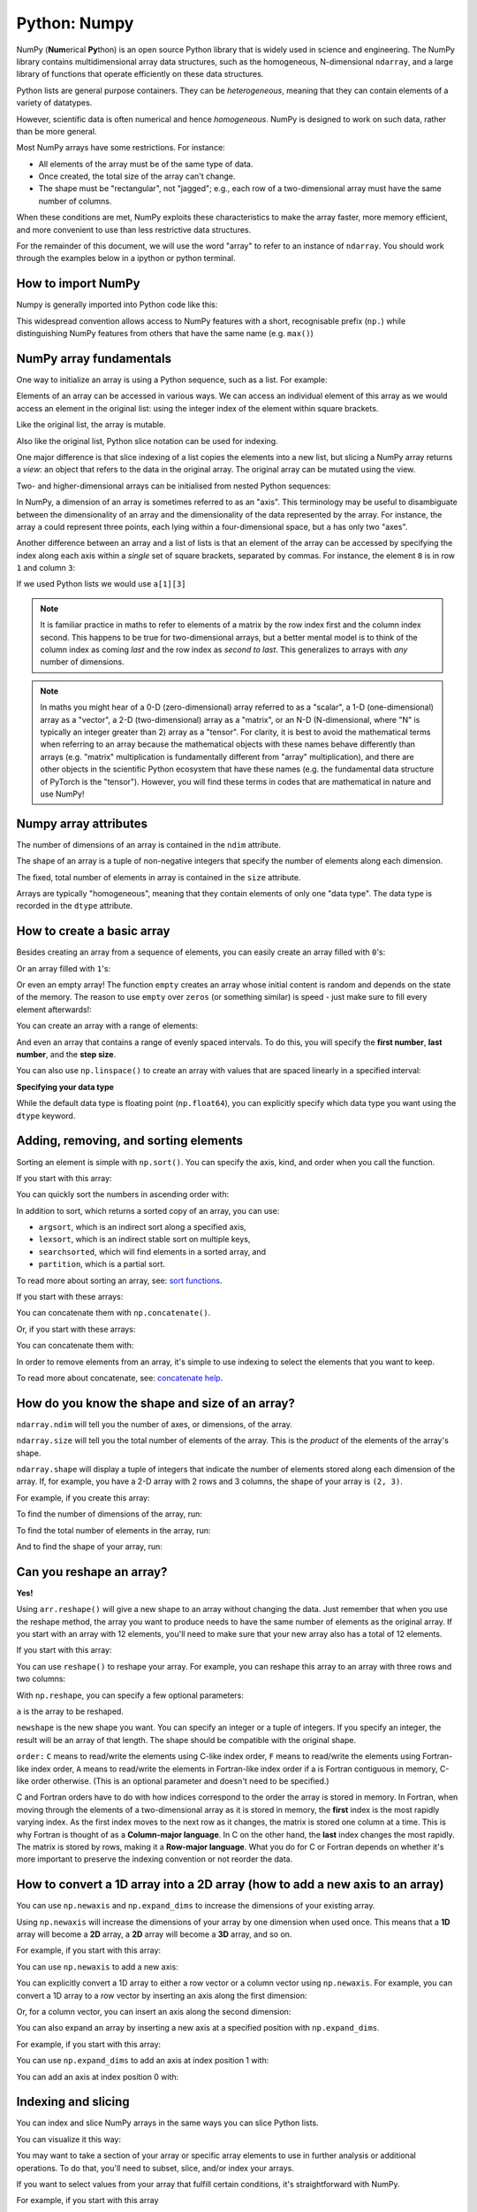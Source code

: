 Python: Numpy
----------------------
.. index::
   pair: numpy; python

NumPy (**Num**\ erical **Py**\ thon) is an open source Python library that is
widely used in science and engineering. The NumPy library contains
multidimensional array data structures, such as the homogeneous, N-dimensional
``ndarray``, and a large library of functions that operate efficiently on these
data structures. 

Python lists are general purpose containers. They can be
*heterogeneous*, meaning that they can contain elements of a variety of datatypes.

However, scientific data is often numerical and hence *homogeneous*. 
NumPy is designed to work on such data, rather than be more general.

Most NumPy arrays have some restrictions. For instance:

- All elements of the array must be of the same type of data.
- Once created, the total size of the array can't change.
- The shape must be "rectangular", not "jagged"; e.g., each row of
  a two-dimensional array must have the same number of columns.

When these conditions are met, NumPy exploits these characteristics to
make the array faster, more memory efficient, and more convenient to use than
less restrictive data structures.

For the remainder of this document, we will use the word "array" to refer to
an instance of ``ndarray``. You should work through the examples below in 
a ipython or python terminal.

How to import NumPy
~~~~~~~~~~~~~~~~~~~

Numpy is generally imported into Python code like this:

.. code-block:: python
    :caption: |python|

    import numpy as np

This widespread convention allows access to NumPy features with a short,
recognisable prefix (``np.``) while distinguishing NumPy features from others
that have the same name (e.g. ``max()``)


NumPy array fundamentals
~~~~~~~~~~~~~~~~~~~~~~~~~
.. index::
  single: numpy; array

One way to initialize an array is using a Python sequence, such as a list.
For example:

.. code-block:: python
    :caption: |cli| |python|

    >>> a = np.array([1, 2, 3, 4, 5, 6])
    >>> a
    array([1, 2, 3, 4, 5, 6])

Elements of an array can be accessed in various ways. We can access an
individual element of this array as we would access an element in the original
list: using the integer index of the element within square brackets.

.. code-block:: python
    :caption: |cli| |python|
    
    >>> a[0]
    1

Like the original list, the array is mutable.

.. code-block:: python
    :caption: |cli| |python|

    >>> a[0] = 10
    >>> a
    array([10,  2,  3,  4,  5,  6])

Also like the original list, Python slice notation can be used for indexing.

.. code-block:: python
    :caption: |cli| |python|

    >>> a[:3]
    array([10, 2, 3])

One major difference is that slice indexing of a list copies the elements into
a new list, but slicing a NumPy array returns a *view*: an object that refers to the
data in the original array. The original array can be mutated using the view.

.. code-block:: python
    :caption: |cli| |python|

    >>> b = a[3:]
    >>> b
    array([4, 5, 6])
    >>> b[0] = 40
    >>> a
    array([ 10,  2,  3, 40,  5,  6])
    >>> c = [1,2,3,4,5,6]
    >>> d = c[3:]
    >>> d[0] = 50
    >>> c
    >>> d

Two- and higher-dimensional arrays can be initialised from nested Python
sequences:

.. code-block:: python
    :caption: |cli| |python|

    >>> a = np.array([[1, 2, 3, 4], [5, 6, 7, 8], [9, 10, 11, 12]])
    >>> a
    array([[ 1,  2,  3,  4],
           [ 5,  6,  7,  8],
           [ 9, 10, 11, 12]])

In NumPy, a dimension of an array is sometimes referred to as an "axis". This
terminology may be useful to disambiguate between the dimensionality of an
array and the dimensionality of the data represented by the array. For
instance, the array ``a`` could represent three points, each lying within a
four-dimensional space, but ``a`` has only two "axes".

Another difference between an array and a list of lists is that an
element of the array can be accessed by specifying the index along each
axis within a *single* set of square brackets, separated by commas.
For instance, the element ``8`` is in row ``1`` and column ``3``:

.. code-block:: python
    :caption: |cli| |python|

    >>> a[1, 3]
    8

If we used Python lists we would use ``a[1][3]``

.. note::

    It is familiar practice in maths to refer to elements of a matrix
    by the row index first and the column index second. This happens to be true
    for two-dimensional arrays, but a better mental model is to think of
    the column index as coming *last* and the row index as *second to last*.
    This generalizes to arrays with *any* number of dimensions.

.. note::

    In maths you might hear of a 0-D (zero-dimensional) array referred to as a "scalar",
    a 1-D (one-dimensional) array as a "vector", a 2-D (two-dimensional) array
    as a "matrix", or an N-D (N-dimensional, where "N" is typically an integer
    greater than 2) array as a "tensor". For clarity, it is best to avoid the
    mathematical terms when referring to an array because the mathematical
    objects with these names behave differently than arrays (e.g. "matrix"
    multiplication is fundamentally different from "array" multiplication), and
    there are other objects in the scientific Python ecosystem that have these
    names (e.g. the fundamental data structure of PyTorch is the "tensor").
    However, you will find these terms in codes that are mathematical in 
    nature and use NumPy!


Numpy array attributes
~~~~~~~~~~~~~~~~~~~~~~~
.. index::
   single: numpy; attributes

The number of dimensions of an array is contained in the ``ndim`` attribute.

.. code-block:: python
    :caption: |cli| |python|

    >>> a.ndim
    2

The shape of an array is a tuple of non-negative integers that specify the
number of elements along each dimension.

.. code-block:: python
    :caption: |cli| |python|

    >>> a.shape
    (3, 4)
    >>> len(a.shape) == a.ndim
    True

The fixed, total number of elements in array is contained in the ``size``
attribute.

.. code-block:: python
    :caption: |cli| |python|

    >>> a.size
    12
    >>> import math
    >>> a.size == math.prod(a.shape)
    True

Arrays are typically "homogeneous", meaning that they contain elements of
only one "data type". The data type is recorded in the ``dtype`` attribute.

.. code-block:: python
    :caption: |cli| |python|

    >>> a.dtype
    dtype('int64')  # "int" for integer, "64" for 64-bit


How to create a basic array
~~~~~~~~~~~~~~~~~~~~~~~~~~~

Besides creating an array from a sequence of elements, you can easily create an
array filled with ``0``'s:

.. code-block:: python
    :caption: |cli| |python|

    >>> np.zeros(2)
    array([0., 0.])

Or an array filled with ``1``'s:

.. code-block:: python
    :caption: |cli| |python|

    >>> np.ones(2)
    array([1., 1.])

Or even an empty array! The function ``empty`` creates an array whose initial
content is random and depends on the state of the memory. The reason to use
``empty`` over ``zeros`` (or something similar) is speed - just make sure to
fill every element afterwards!:

.. code-block:: python
    :caption: |cli| |python|

    >>> # Create an empty array with 2 elements
    >>> np.empty(2) 
    array([3.14, 42.  ])  # may vary

You can create an array with a range of elements:

.. code-block:: python
    :caption: |cli| |python|

    >>> np.arange(4)
    array([0, 1, 2, 3])

And even an array that contains a range of evenly spaced intervals. To do this,
you will specify the **first number**, **last number**, and the **step size**.

.. code-block:: python
    :caption: |cli| |python|

    >>> np.arange(2, 9, 2)
    array([2, 4, 6, 8])

You can also use ``np.linspace()`` to create an array with values that are
spaced linearly in a specified interval:

.. code-block:: python
    :caption: |cli| |python|

    >>> np.linspace(0, 10, num=5)
    array([ 0. ,  2.5,  5. ,  7.5, 10. ])

**Specifying your data type**

While the default data type is floating point (``np.float64``), you can explicitly
specify which data type you want using the ``dtype`` keyword.

.. code-block:: python
    :caption: |cli| |python|

    >>> x = np.ones(2, dtype=np.int64)
    >>> x
    array([1, 1])


Adding, removing, and sorting elements
~~~~~~~~~~~~~~~~~~~~~~~~~~~~~~~~~~~~~~~

Sorting an element is simple with ``np.sort()``. You can specify the axis, kind,
and order when you call the function.

If you start with this array:

.. code-block:: python
    :caption: |cli| |python|

    >>> arr = np.array([2, 1, 5, 3, 7, 4, 6, 8])

You can quickly sort the numbers in ascending order with:

.. code-block:: python
    :caption: |cli| |python|

    >>> np.sort(arr)
    array([1, 2, 3, 4, 5, 6, 7, 8])

In addition to sort, which returns a sorted copy of an array, you can use:

- ``argsort``, which is an indirect sort along a specified axis,
- ``lexsort``, which is an indirect stable sort on multiple keys,
- ``searchsorted``, which will find elements in a sorted array, and
- ``partition``, which is a partial sort.

To read more about sorting an array, see: `sort functions <https://numpy.org/doc/stable/reference/routines.sort.html#sorting>`_.

If you start with these arrays:

.. code-block:: python
    :caption: |cli| |python|

    >>> a = np.array([1, 2, 3, 4])
    >>> b = np.array([5, 6, 7, 8])

You can concatenate them with ``np.concatenate()``.

.. code-block:: python
    :caption: |cli| |python|

    >>> np.concatenate((a, b))
    array([1, 2, 3, 4, 5, 6, 7, 8])

Or, if you start with these arrays:

.. code-block:: python
    :caption: |cli| |python|

    >>> x = np.array([[1, 2], [3, 4]])
    >>> y = np.array([[5, 6]])

You can concatenate them with:

.. code-block:: python
    :caption: |cli| |python|

    >>> np.concatenate((x, y), axis=0)
    array([[1, 2],
          [3, 4],
          [5, 6]])

In order to remove elements from an array, it's simple to use indexing to select
the elements that you want to keep.

To read more about concatenate, see: `concatenate help <https://numpy.org/doc/stable/reference/generated/numpy.concatenate.html>`_.


How do you know the shape and size of an array?
~~~~~~~~~~~~~~~~~~~~~~~~~~~~~~~~~~~~~~~~~~~~~~~~
.. index::
  single: numpy; shape
.. index::
  single: numpy; size

``ndarray.ndim`` will tell you the number of axes, or dimensions, of the array.

``ndarray.size`` will tell you the total number of elements of the array. This
is the *product* of the elements of the array's shape.

``ndarray.shape`` will display a tuple of integers that indicate the number of
elements stored along each dimension of the array. If, for example, you have a
2-D array with 2 rows and 3 columns, the shape of your array is ``(2, 3)``.

For example, if you create this array:

.. code-block:: python
    :caption: |cli| |python|

    >>> array_example = np.array([[[0, 1, 2, 3],
    ...                            [4, 5, 6, 7]],
    ...
    ...                           [[0, 1, 2, 3],
    ...                            [4, 5, 6, 7]],
    ...
    ...                           [[0 ,1 ,2, 3],
    ...                            [4, 5, 6, 7]]])

To find the number of dimensions of the array, run:

.. code-block:: python
    :caption: |cli| |python|

    >>> array_example.ndim
    3

To find the total number of elements in the array, run:

.. code-block:: python
    :caption: |cli| |python|

    >>> array_example.size
    24

And to find the shape of your array, run:

.. code-block:: python
    :caption: |cli| |python|

    >>> array_example.shape
    (3, 2, 4)


Can you reshape an array?
~~~~~~~~~~~~~~~~~~~~~~~~~
.. index::
   single: numpy; reshape

**Yes!**

Using ``arr.reshape()`` will give a new shape to an array without changing the
data. Just remember that when you use the reshape method, the array you want to
produce needs to have the same number of elements as the original array. If you
start with an array with 12 elements, you'll need to make sure that your new
array also has a total of 12 elements.

If you start with this array:

.. code-block:: python
    :caption: |cli| |python|

    >>> a = np.arange(6)
    >>> print(a)
    [0 1 2 3 4 5]

You can use ``reshape()`` to reshape your array. For example, you can reshape
this array to an array with three rows and two columns:

.. code-block:: python
    :caption: |cli| |python|

    >>> b = a.reshape(3, 2)
    >>> print(b)
    [[0 1]
    [2 3]
    [4 5]]

With ``np.reshape``, you can specify a few optional parameters:

.. code-block:: python
    :caption: |cli| |python|

    >>> np.reshape(a, newshape=(1, 6), order='C')
    array([[0, 1, 2, 3, 4, 5]])

``a`` is the array to be reshaped.

``newshape`` is the new shape you want. You can specify an integer or a tuple of
integers. If you specify an integer, the result will be an array of that length.
The shape should be compatible with the original shape.

``order:`` ``C`` means to read/write the elements using C-like index order,
``F`` means to read/write the elements using Fortran-like index order, ``A``
means to read/write the elements in Fortran-like index order if a is Fortran
contiguous in memory, C-like order otherwise. (This is an optional parameter and
doesn't need to be specified.)

C and Fortran orders have to do with how indices correspond
to the order the array is stored in memory. In Fortran, when moving through
the elements of a two-dimensional array as it is stored in memory, the **first**
index is the most rapidly varying index. As the first index moves to the next
row as it changes, the matrix is stored one column at a time.
This is why Fortran is thought of as a **Column-major language**.
In C on the other hand, the **last** index changes
the most rapidly. The matrix is stored by rows, making it a **Row-major
language**. What you do for C or Fortran depends on whether it's more important
to preserve the indexing convention or not reorder the data.


How to convert a 1D array into a 2D array (how to add a new axis to an array)
~~~~~~~~~~~~~~~~~~~~~~~~~~~~~~~~~~~~~~~~~~~~~~~~~~~~~~~~~~~~~~~~~~~~~~~~~~~~~
.. index::
  single: numpy; axis

You can use ``np.newaxis`` and ``np.expand_dims`` to increase the dimensions of
your existing array.

Using ``np.newaxis`` will increase the dimensions of your array by one dimension
when used once. This means that a **1D** array will become a **2D** array, a
**2D** array will become a **3D** array, and so on.

For example, if you start with this array:

.. code-block:: python
    :caption: |cli| |python|

    >>> a = np.array([1, 2, 3, 4, 5, 6])
    >>> a.shape
    (6,)

You can use ``np.newaxis`` to add a new axis:

.. code-block:: python
    :caption: |cli| |python|

    >>> a2 = a[np.newaxis, :]
    >>> a2.shape
    (1, 6)

You can explicitly convert a 1D array to either a row vector or a column
vector using ``np.newaxis``. For example, you can convert a 1D array to a row
vector by inserting an axis along the first dimension:

.. code-block:: python
    :caption: |cli| |python|

    >>> row_vector = a[np.newaxis, :]
    >>> row_vector.shape
    (1, 6)

Or, for a column vector, you can insert an axis along the second dimension:

.. code-block:: python
    :caption: |cli| |python|

    >>> col_vector = a[:, np.newaxis]
    >>> col_vector.shape
    (6, 1)

You can also expand an array by inserting a new axis at a specified position
with ``np.expand_dims``.

For example, if you start with this array:

.. code-block:: python
    :caption: |cli| |python|

    >>> a = np.array([1, 2, 3, 4, 5, 6])
    >>> a.shape
    (6,)

You can use ``np.expand_dims`` to add an axis at index position 1 with:

.. code-block:: python
    :caption: |cli| |python|

    >>> b = np.expand_dims(a, axis=1)
    >>> b.shape
    (6, 1)

You can add an axis at index position 0 with:

.. code-block:: python
    :caption: |cli| |python|

    >>> c = np.expand_dims(a, axis=0)
    >>> c.shape
    (1, 6)


Indexing and slicing
~~~~~~~~~~~~~~~~~~~~~
.. index::
  single: numpy; index
  single: numpy; slice


You can index and slice NumPy arrays in the same ways you can slice Python
lists.

.. code-block:: python
    :caption: |cli| |python|

    >>> data = np.array([1, 2, 3])

    >>> data[1]
    2
    >>> data[0:2]
    array([1, 2])
    >>> data[1:]
    array([2, 3])
    >>> data[-2:]
    array([2, 3])

You can visualize it this way:

.. image:: ../images/np_indexing.png

You may want to take a section of your array or specific array elements to use
in further analysis or additional operations. To do that, you'll need to subset,
slice, and/or index your arrays.

If you want to select values from your array that fulfill certain conditions,
it's straightforward with NumPy.

For example, if you start with this array

.. code-block:: python
   :caption: |cli| |python|

   >>> a = np.array([[1 , 2, 3, 4], [5, 6, 7, 8], [9, 10, 11, 12]])

You can easily print all of the values in the array that are less than 5.

.. code-block:: python
   :caption: |cli| |python|

   >>> print(a[a < 5])
   [1 2 3 4]

You can also select, for example, numbers that are equal to or greater than 5,
and use that condition to index an array.

.. code-block:: python
   :caption: |cli| |python|

   >>> five_up = (a >= 5)
   >>> print(a[five_up])
   [ 5  6  7  8  9 10 11 12]

You can select elements that are divisible by 2:

.. code-block:: python
   :caption: |cli| |python|

   >>> divisible_by_2 = a[a%2==0]
   >>> print(divisible_by_2)
   [ 2  4  6  8 10 12]

Or you can select elements that satisfy two conditions using the ``&`` and ``|``
operators:

.. code-block:: python
   :caption: |cli| |python|

   >>> c = a[(a > 2) & (a < 11)]
   >>> print(c)
   [ 3  4  5  6  7  8  9 10]

You can also make use of the logical operators **&** and **|** in order to
return boolean values that specify whether or not the values in an array fulfill
a certain condition. This can be useful with arrays that contain names or other
categorical values.

.. code-block:: python
   :caption: |cli| |python|

   >>> five_up = (a > 5) | (a == 5)
   >>> print(five_up)
   [[False False False False]
    [ True  True  True  True]
    [ True  True  True True]]

You can also use ``np.nonzero()`` to select elements or indices from an array.

Starting with this array:

.. code-block:: python
   :caption: |cli| |python|

   >>> a = np.array([[1, 2, 3, 4], [5, 6, 7, 8], [9, 10, 11, 12]])

You can use ``np.nonzero()`` to print the indices of elements that are, for
example, less than 5:

.. code-block:: python
   :caption: |cli| |python|

   >>> b = np.nonzero(a < 5)
   >>> print(b)
   (array([0, 0, 0, 0]), array([0, 1, 2, 3]))

In this example, a tuple of arrays was returned: one for each dimension. The
first array represents the row indices where these values are found, and the
second array represents the column indices where the values are found.

If you want to generate a list of coordinates where the elements exist, you can
zip the arrays, iterate over the list of coordinates, and print them. For
example:

.. code-block:: python
   :caption: |cli| |python|

   >>> list_of_coordinates= list(zip(b[0], b[1]))

   >>> for coord in list_of_coordinates:
   ...     print(coord)
   (np.int64(0), np.int64(0))
   (np.int64(0), np.int64(1))
   (np.int64(0), np.int64(2))
   (np.int64(0), np.int64(3))


You can also use ``np.nonzero()`` to print the elements in an array that are less
than 5 with:

.. code-block:: python
   :caption: |cli| |python|

   >>> print(a[b])
   [1 2 3 4]

If the element you're looking for doesn't exist in the array, then the returned
array of indices will be empty. For example:

.. code-block:: python
   :caption: |cli| |python|

   >>> not_there = np.nonzero(a == 42)
   >>> print(not_there)
   (array([], dtype=int64), array([], dtype=int64))


How to create an array from existing data
~~~~~~~~~~~~~~~~~~~~~~~~~~~~~~~~~~~~~~~~~~~

You can easily create a new array from a section of an existing array.

Let's say you have this array:

.. code-block:: python
   :caption: |cli| |python|

   >>> a = np.array([1,  2,  3,  4,  5,  6,  7,  8,  9, 10])

You can create a new array from a section of your array any time by specifying
where you want to slice your array.

.. code-block:: python
   :caption: |cli| |python|

   >>> arr1 = a[3:8]
   >>> arr1
   array([4, 5, 6, 7, 8])

Here, you grabbed a section of your array from index position 3 through index
position 8.

You can also stack two existing arrays, both vertically and horizontally. Let's
say you have two arrays, ``a1`` and ``a2``

.. code-block:: python
   :caption: |cli| |python|

   >>> a1 = np.array([[1, 1],
   ...                [2, 2]])
 
   >>> a2 = np.array([[3, 3],
   ...                [4, 4]])

You can stack them vertically with ``vstack``

.. code-block:: python
   :caption: |cli| |python|

   >>> np.vstack((a1, a2))
   array([[1, 1],
          [2, 2],
          [3, 3],
          [4, 4]])
 
Or stack them horizontally with ``hstack``

.. code-block:: python
   :caption: |cli| |python|

   >>> np.hstack((a1, a2))
   array([[1, 1, 3, 3],
          [2, 2, 4, 4]])

You can split an array into several smaller arrays using ``hsplit``. You can
specify either the number of equally shaped arrays to return or the columns
*after* which the division should occur.

Let's say you have this array

.. code-block:: python
   :caption: |cli| |python|

   >>> x = np.arange(1, 25).reshape(2, 12)
   >>> x
   array([[ 1,  2,  3,  4,  5,  6,  7,  8,  9, 10, 11, 12],
          [13, 14, 15, 16, 17, 18, 19, 20, 21, 22, 23, 24]])

If you wanted to split this array into three equally shaped arrays, you would
run

.. code-block:: python
   :caption: |cli| |python|

   >>> np.hsplit(x, 3)
     [array([[ 1,  2,  3,  4],
            [13, 14, 15, 16]]), array([[ 5,  6,  7,  8],
            [17, 18, 19, 20]]), array([[ 9, 10, 11, 12],
            [21, 22, 23, 24]])]

If you wanted to split your array after the third and fourth column, you'd run

.. code-block:: python
   :caption: |cli| |python|

   >>> np.hsplit(x, (3, 4))
     [array([[ 1,  2,  3],
            [13, 14, 15]]), array([[ 4],
            [16]]), array([[ 5,  6,  7,  8,  9, 10, 11, 12],
            [17, 18, 19, 20, 21, 22, 23, 24]])]


You can use the ``view`` method to create a new array object that looks at the
same data as the original array (a *shallow copy*).

Views are an important NumPy concept! NumPy functions, as well as operations
like indexing and slicing, will return views whenever possible. This saves
memory and is faster (no copy of the data has to be made). However it's
important to be aware of this - modifying data in a view also modifies the
original array!

Let's say you create this array

.. code-block:: python
   :caption: |cli| |python|

   >>> a = np.array([[1, 2, 3, 4], [5, 6, 7, 8], [9, 10, 11, 12]])

Now we create an array ``b1`` by slicing ``a`` and modify the first element of
``b1``. This will modify the corresponding element in ``a`` as well!

.. code-block:: python
   :caption: |cli| |python|

   >>> b1 = a[0, :]
   >>> b1
   array([1, 2, 3, 4])
   >>> b1[0] = 99
   >>> b1
   array([99,  2,  3,  4])
   >>> a
   array([[99,  2,  3,  4],
          [ 5,  6,  7,  8],
          [ 9, 10, 11, 12]])

Using the ``copy`` method will make a complete copy of the array and its data (a
*deep copy*). To use this on your array, you could run:

.. code-block:: python
   :caption: |cli| |python|

   >>> b2 = a.copy()


Basic array operations
~~~~~~~~~~~~~~~~~~~~~~~

Once you've created your arrays, you can start to work with them.  Let's say,
for example, that you've created two arrays, one called "data" and one called
"ones"

.. image:: ../images/np_array_data_ones.png

You can add the arrays together with the plus sign.

.. code-block:: python
   :caption: |cli| |python|

   >>> data = np.array([1, 2])
   >>> ones = np.ones(2, dtype=int)
   >>> data + ones
   array([2, 3])

.. image:: ../images/np_data_plus_ones.png

You can, of course, do more than just addition!

.. code-block:: python
   :caption: |cli| |python|

   >>> data - ones
   array([0, 1])
   >>> data * data
   array([1, 4])
   >>> data / data
   array([1., 1.])

.. image:: ../images/np_sub_mult_divide.png

Basic operations are simple with NumPy. If you want to find the sum of the
elements in an array, you'd use ``sum()``. This works for 1D arrays, 2D arrays,
and arrays in higher dimensions.

.. code-block:: python
   :caption: |cli| |python|

   >>> a = np.array([1, 2, 3, 4])

   >>> a.sum()
   10

To add the rows or the columns in a 2D array, you would specify the axis.

If you start with this array:

.. code-block:: python
   :caption: |cli| |python|

   >>> b = np.array([[1, 1], [2, 2]])

You can sum over the axis of rows with:

.. code-block:: python
   :caption: |cli| |python|

   >>> b.sum(axis=0)
   array([3, 3])

You can sum over the axis of columns with:

.. code-block:: python
   :caption: |cli| |python|

   >>> b.sum(axis=1)
   array([2, 4])

Transposing and reshaping a matrix
~~~~~~~~~~~~~~~~~~~~~~~~~~~~~~~~~~~
.. index::
  single: numpy; matrix
  single: numpy; transpose


It's common to need to transpose your matrices. NumPy arrays have the property
``T`` that allows you to transpose a matrix.

.. image:: ../images/np_transposing_reshaping.png

You may also need to switch the dimensions of a matrix. This can happen when,
for example, you have a model that expects a certain input shape that is
different from your dataset. This is where the ``reshape`` method can be useful.
You simply need to pass in the new dimensions that you want for the matrix.

.. code-block:: python
   :caption: |cli| |python|

   >>> data.reshape(2, 3)
   array([[1, 2, 3],
          [4, 5, 6]])
   >>> data.reshape(3, 2)
   array([[1, 2],
          [3, 4],
          [5, 6]])

.. image:: ../images/np_reshape.png

You can also use ``.transpose()`` to reverse or change the axes of an array
according to the values you specify.

If you start with this array:

.. code-block:: python
   :caption: |cli| |python|

   >>> arr = np.arange(6).reshape((2, 3))
   >>> arr
   array([[0, 1, 2],
          [3, 4, 5]])

You can transpose your array with ``arr.transpose()``.

.. code-block:: python
   :caption: |cli| |python|

   >>> arr.transpose()
   array([[0, 3],
          [1, 4],
          [2, 5]])

You can also use ``arr.T``

.. code-block:: python
   :caption: |cli| |python|

     >>> arr.T
     array([[0, 3],
            [1, 4],
            [2, 5]])

To learn more about transposing and reshaping arrays, see `transpose <https://numpy.org/doc/stable/reference/generated/numpy.transpose.html#numpy-transpose>`_ and
`reshape <https://numpy.org/doc/stable/reference/generated/numpy.reshape.html#numpy-reshape>`_ documents.

NumPy's ``np.flip()`` function allows you to flip, or reverse, the contents of
an array along an axis. When using ``np.flip()``, specify the array you would like
to reverse and the axis. If you don't specify the axis, NumPy will reverse the
contents along all of the axes of your input array.

**Reversing a 1D array**

If you begin with a 1D array like this one

.. code-block:: python
   :caption: |cli| |python|

   >>> arr = np.array([1, 2, 3, 4, 5, 6, 7, 8])

You can reverse it with

.. code-block:: python
   :caption: |cli| |python|

   >>> reversed_arr = np.flip(arr)

If you want to print your reversed array, you can run:

.. code-block:: python
   :caption: |cli| |python|

   >>> print('Reversed Array: ', reversed_arr)
   Reversed Array:  [8 7 6 5 4 3 2 1]

**Reversing a 2D array**

A 2D array works much the same way.

If you start with this array:

.. code-block:: python
   :caption: |cli| |python|

   >>> arr_2d = np.array([[1, 2, 3, 4], [5, 6, 7, 8], [9, 10, 11, 12]])

You can reverse the content in all of the rows and all of the columns with:

.. code-block:: python
   :caption: |cli| |python|

   >>> reversed_arr = np.flip(arr_2d)
   >>> print(reversed_arr)
   [[12 11 10  9]
    [ 8  7  6  5]
    [ 4  3  2  1]]

You can easily reverse only the *rows* with:

.. code-block:: python
   :caption: |cli| |python|

   >>> reversed_arr_rows = np.flip(arr_2d, axis=0)
   >>> print(reversed_arr_rows)
   [[ 9 10 11 12]
    [ 5  6  7  8]
    [ 1  2  3  4]]

Or reverse only the *columns* with:

.. code-block:: python
   :caption: |cli| |python|

   >>> reversed_arr_columns = np.flip(arr_2d, axis=1)
   >>> print(reversed_arr_columns)
   [[ 4  3  2  1]
    [ 8  7  6  5]
    [12 11 10  9]]

You can also reverse the contents of only one column or row. For example, you
can reverse the contents of the row at index position 1 (the second row):

.. code-block:: python
   :caption: |cli| |python|

   >>> arr_2d[1] = np.flip(arr_2d[1])
   >>> print(arr_2d)
   [[ 1  2  3  4]
    [ 8  7  6  5]
    [ 9 10 11 12]]

You can also reverse the column at index position 1 (the second column):

.. code-block:: python
   :caption: |cli| |python|

   >>> arr_2d[:,1] = np.flip(arr_2d[:,1])
   >>> print(arr_2d)
   [[ 1 10  3  4]
    [ 8  7  6  5]
    [ 9  2 11 12]]


*Image credits:* `Jay Alammar <https://jalammar.github.io/>`_.

Material is based on `Numpy's starter guide <https://numpy.org/doc/stable/user/absolute_beginners.html>`_.
See original `licence <https://numpy.org/doc/stable/license.html>`_

For some of the exercises below you will need to look up some additional features of ``numpy``
that are not included above. I've given hints to help.


.. admonition:: Exercise

    Create a 3x3 matrix with values ranging from 0 to 8. 
    Hint: ``reshape`` and ``arange``
          

..  admonition:: Solution
    :class: toggle

    .. code-block:: Python
       :caption: |python|

       a = np.arange(9).reshape(3, 3)
       print(a)

.. admonition:: Exercise

    Create a 3x3x3 array with random values. 
    Hint: ``np.random.random``
          

..  admonition:: Solution
    :class: toggle

    .. code-block:: Python
       :caption: |python|

       a = np.random.random((3,3,3)
       print(a)

.. admonition:: Exercise

    Create a vector of size 10 with values ranging from 0 to 1, both excluded. 
    Hint: ``np.linspace``
          

..  admonition:: Solution
    :class: toggle

    .. code-block:: Python
       :caption: |python|

       a = np.linspace(0,1,11,endpoint=False)[1:]
       print(a)

.. admonition:: Exercise

    Create a null vector (i.e. zeros) of size 10 but the fifth value which is 1. 
    Hint: ``array[4]``
          

..  admonition:: Solution
    :class: toggle

    .. code-block:: Python
       :caption: |python|

       a = np.zeros(10)
       a[4] = 1
       print(a)

